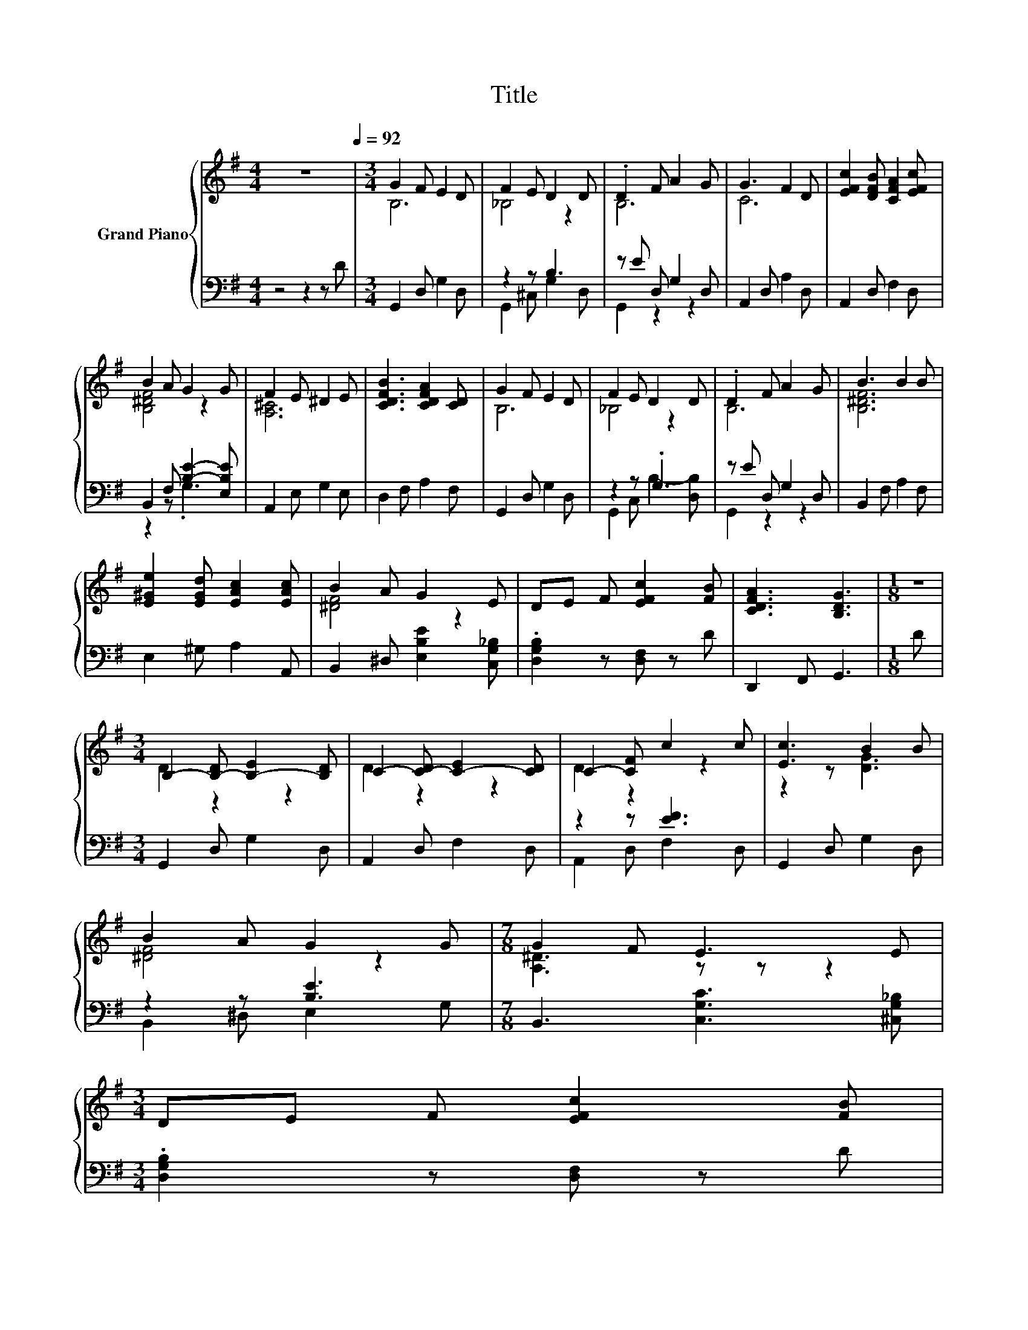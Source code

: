 X:1
T:Title
%%score { ( 1 3 ) | ( 2 4 ) }
L:1/8
M:4/4
K:G
V:1 treble nm="Grand Piano"
V:3 treble 
V:2 bass 
V:4 bass 
V:1
 z8[Q:1/4=92] |[M:3/4] G2 F E2 D | F2 E D2 D | .D2 F A2 G | G3 F2 D | [EFc]2 [DFB] [CFA]2 [EFc] | %6
 B2 A G2 G | F2 E ^D2 E | [CDFB]3 [CDFA]2 [CD] | G2 F E2 D | F2 E D2 D | .D2 F A2 G | B3 B2 B | %13
 [E^Ge]2 [EGd] [EAc]2 [EAc] | B2 A G2 E | DE F [EFc]2 [FB] | [CDFA]3 [B,DG]3 |[M:1/8] z | %18
[M:3/4] B,2- [B,-D] [B,-E]2 [B,D] | C2- [C-D] [C-E]2 [CD] | C2- [CF] c2 c | [Ec]3 B2 B | %22
 B2 A G2 G |[M:7/8] G2 F E3 E | %24
[M:3/4] DE F [EFc]2 [FB][Q:1/4=91][Q:1/4=89][Q:1/4=88][Q:1/4=86][Q:1/4=85][Q:1/4=83][Q:1/4=82][Q:1/4=81][Q:1/4=79][Q:1/4=78][Q:1/4=76][Q:1/4=75][Q:1/4=73][Q:1/4=72][Q:1/4=70] | %25
 [CDFA]3 [B,DG]3 |] %26
V:2
 z4 z2 z D |[M:3/4] G,,2 D, G,2 D, | z2 z B,3 | z E D, G,2 D, | A,,2 D, A,2 D, | A,,2 D, F,2 D, | %6
 B,,2 F, [B,E]2- [E,B,E] | A,,2 E, G,2 E, | D,2 F, A,2 F, | G,,2 D, G,2 D, | z2 z .G,3 | %11
 z E D, G,2 D, | B,,2 F, A,2 F, | E,2 ^G, A,2 A,, | B,,2 ^D, [E,B,E]2 [C,G,_B,] | %15
 .[D,G,B,]2 z [D,F,] z D | D,,2 F,, G,,3 |[M:1/8] D |[M:3/4] G,,2 D, G,2 D, | A,,2 D, F,2 D, | %20
 z2 z [EF]3 | G,,2 D, G,2 D, | z2 z [B,E]3 |[M:7/8] B,,3 [C,G,C]3 [^C,G,_B,] | %24
[M:3/4] .[D,G,B,]2 z [D,F,] z D | D,,2 F,, G,,3 |] %26
V:3
 x8 |[M:3/4] B,6 | _B,4 z2 | B,6 | C6 | x6 | [B,^DF]4 z2 | [A,^C]6 | x6 | B,6 | _B,4 z2 | B,6 | %12
 [B,^DF]6 | x6 | [^DF]4 z2 | x6 | x6 |[M:1/8] x |[M:3/4] D2 z2 z2 | D2 z2 z2 | D2 z2 z2 | %21
 z2 z [DG]3 | [^DF]4 z2 |[M:7/8] [A,^D]3 z z z2 |[M:3/4] x6 | x6 |] %26
V:4
 x8 |[M:3/4] x6 | G,,2 ^C, G,2 D, | G,,2 z2 z2 | x6 | x6 | z2 z .G,3 | x6 | x6 | x6 | %10
 G,,2 C, B,2- [D,B,] | G,,2 z2 z2 | x6 | x6 | x6 | x6 | x6 |[M:1/8] x |[M:3/4] x6 | x6 | %20
 A,,2 D, F,2 D, | x6 | B,,2 ^D, E,2 G, |[M:7/8] x7 |[M:3/4] x6 | x6 |] %26

